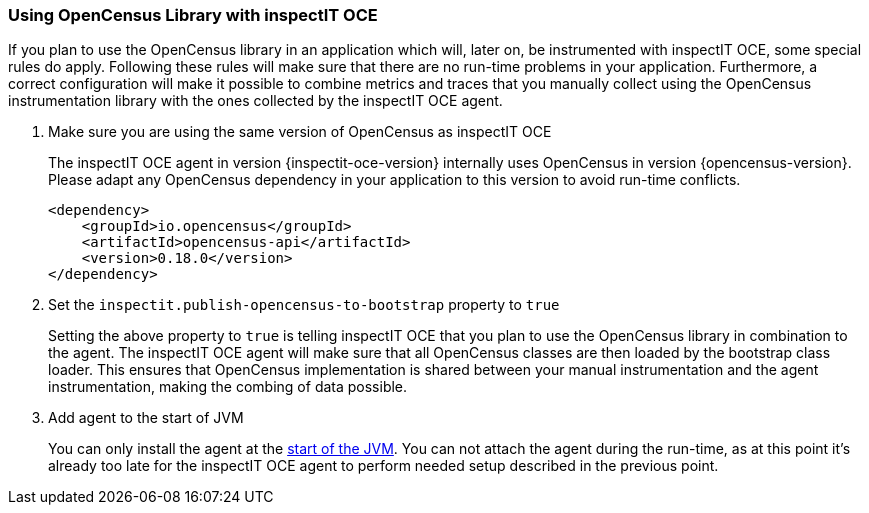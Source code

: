 === Using OpenCensus Library with inspectIT OCE

If you plan to use the OpenCensus library in an application which will, later on, be instrumented with inspectIT OCE, some special rules do apply.
Following these rules will make sure that there are no run-time problems in your application.
Furthermore, a correct configuration will make it possible to combine metrics and traces that you manually collect using the OpenCensus instrumentation library with the ones collected by the inspectIT OCE agent.

. Make sure you are using the same version of OpenCensus as inspectIT OCE
+
The inspectIT OCE agent in version {inspectit-oce-version} internally uses OpenCensus in version {opencensus-version}.
Please adapt any OpenCensus dependency in your application to this version to avoid run-time conflicts.
+
```XML
<dependency>
    <groupId>io.opencensus</groupId>
    <artifactId>opencensus-api</artifactId>
    <version>0.18.0</version>
</dependency>
```
. Set the `inspectit.publish-opencensus-to-bootstrap` property to `true`
+
Setting the above property to `true` is telling inspectIT OCE that you plan to use the OpenCensus library in combination to the agent.
The inspectIT OCE agent will make sure that all OpenCensus classes are then loaded by the bootstrap class loader.
This ensures that OpenCensus implementation is shared between your manual instrumentation and the agent instrumentation, making the combing of data possible.
. Add agent to the start of JVM
+
You can only install the agent at the <<Adding the Agent to the JVM,start of the JVM>>.
You can not attach the agent during the run-time, as at this point it's already too late for the inspectIT OCE agent to perform needed setup described in the previous point.
